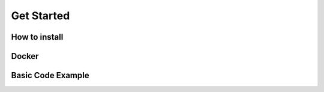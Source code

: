 Get Started
===========

How to install
--------------

Docker
------

Basic Code Example
------------------
